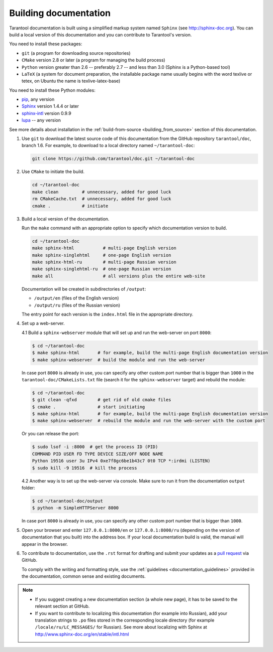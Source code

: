 .. _building_documentation:

-------------------------------------------------------------------------------
Building documentation
-------------------------------------------------------------------------------

Tarantool documentation is built using a simplified markup system named ``Sphinx``
(see http://sphinx-doc.org). You can build a local version of this documentation
and you can contribute to Tarantool's version.

You need to install these packages:

* ``git`` (a program for downloading source repositories)
* ``CMake`` version 2.8 or later (a program for managing the build process)
* ``Python`` version greater than 2.6 -- preferably 2.7 -- and less than 3.0
  (Sphinx is a Python-based tool)
* ``LaTeX`` (a system for document preparation, the installable
  package name usually begins with the word texlive or tetex, on Ubuntu
  the name is texlive-latex-base)

You need to install these Python modules:

* `pip <https://pypi.python.org/pypi/pip>`_, any version
* `Sphinx <https://pypi.python.org/pypi/Sphinx>`_ version 1.4.4 or later
* `sphinx-intl <https://pypi.python.org/pypi/sphinx-intl>`_ version 0.9.9
* `lupa <https://pypi.python.org/pypi/lupa>`_ -- any version

See more details about installation in the :ref:`build-from-source <building_from_source>`
section of this documentation.

1. Use ``git`` to download the latest source code of this documentation from the
   GitHub repository ``tarantool/doc``, branch 1.6. For example, to download to a local
   directory named ``~/tarantool-doc``:

   .. code-block:: bash

     git clone https://github.com/tarantool/doc.git ~/tarantool-doc

2. Use ``CMake`` to initiate the build.

   .. code-block:: bash

     cd ~/tarantool-doc
     make clean         # unnecessary, added for good luck
     rm CMakeCache.txt  # unnecessary, added for good luck
     cmake .            # initiate

3. Build a local version of the documentation.

   Run the ``make`` command with an appropriate option to specify which
   documentation version to build.

   .. code-block:: bash

     cd ~/tarantool-doc
     make sphinx-html           # multi-page English version
     make sphinx-singlehtml     # one-page English version
     make sphinx-html-ru        # multi-page Russian version
     make sphinx-singlehtml-ru  # one-page Russian version
     make all                   # all versions plus the entire web-site

   Documentation will be created in subdirectories of ``/output``:

   * ``/output/en`` (files of the English version)
   * ``/output/ru`` (files of the Russian version)

   The entry point for each version is the ``index.html`` file in the appropriate
   directory.

4. Set up a web-server.

   4.1 Build a ``sphinx-webserver`` module that will set up and run the web-server
   on port ``8000``:

   .. code-block:: console

       $ cd ~/tarantool-doc
       $ make sphinx-html       # for example, build the multi-page English documentation version
       $ make sphinx-webserver  # build the module and run the web-server

   In case port ``8000`` is already in use, you can specify any other custom port
   number that is bigger than ``1000`` in the ``tarantool-doc/CMakeLists.txt``
   file (search it for the ``sphinx-webserver`` target) and rebuild the module:

   .. code-block:: console

       $ cd ~/tarantool-doc
       $ git clean -qfxd        # get rid of old cmake files
       $ cmake .                # start initiating
       $ make sphinx-html       # for example, build the multi-page English documentation version
       $ make sphinx-webserver  # rebuild the module and run the web-server with the custom port

   Or you can release the port:

   .. code-block:: console

       $ sudo lsof -i :8000  # get the process ID (PID)
       COMMAND PID USER FD TYPE DEVICE SIZE/OFF NODE NAME
       Python 19516 user 3u IPv4 0xe7f8gc6be1b43c7 0t0 TCP *:irdmi (LISTEN)
       $ sudo kill -9 19516  # kill the process

   4.2 Another way is to set up the web-server via console. Make sure to run it
   from the documentation ``output`` folder:

   .. code-block:: console

       $ cd ~/tarantool-doc/output
       $ python -m SimpleHTTPServer 8000

   In case port ``8000`` is already in use, you can specify any other custom port
   number that is bigger than ``1000``.

5. Open your browser and enter ``127.0.0.1:8000/en`` or ``127.0.0.1:8000/ru``
   (depending on the version of documentation that you built) into the address
   box. If your local documentation build is valid, the manual will appear in
   the browser.

6. To contribute to documentation, use the ``.rst`` format for drafting and
   submit your updates as a
   `pull request <https://help.github.com/articles/creating-a-pull-request/>`_
   via GitHub.

   To comply with the writing and formatting style, use the
   :ref:`guidelines <documentation_guidelines>` provided in the documentation,
   common sense and existing documents.

.. NOTE::

   * If you suggest creating a new documentation section (a whole new
     page), it has to be saved to the relevant section at GitHub.

   * If you want to contribute to localizing this documentation (for example into
     Russian), add your translation strings to ``.po`` files stored in the
     corresponding locale directory (for example ``/locale/ru/LC_MESSAGES/``
     for Russian). See more about localizing with Sphinx at
     http://www.sphinx-doc.org/en/stable/intl.html
